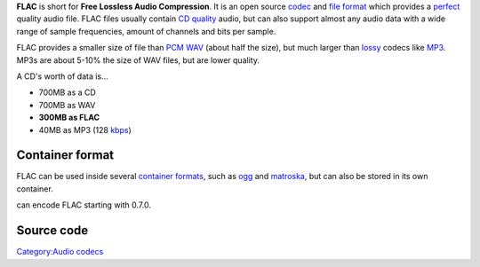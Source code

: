 .. raw:: mediawiki

   {{website|FLAC|https://xiph.org/flac/}}

.. raw:: mediawiki

   {{xiph|FLAC}}

.. raw:: mediawiki

   {{open}}

**FLAC** is short for **Free Lossless Audio Compression**. It is an open source `codec <codec>`__ and `file format <file_format>`__ which provides a `perfect <lossless>`__ quality audio file. FLAC files usually contain `CD quality <CD>`__ audio, but can also support almost any audio data with a wide range of sample frequencies, amount of channels and bits per sample.

FLAC provides a smaller size of file than `PCM <PCM>`__ `WAV <WAV>`__ (about half the size), but much larger than `lossy <lossy>`__ codecs like `MP3 <MP3>`__. MP3s are about 5-10% the size of WAV files, but are lower quality.

A CD's worth of data is...

-  700MB as a CD
-  700MB as WAV
-  **300MB as FLAC**
-  40MB as MP3 (128 `kbps <kbps>`__)

Container format
----------------

.. raw:: mediawiki

   {{mux|id=flac|encoder=y}}

FLAC can be used inside several `container formats <container_format>`__, such as `ogg <ogg>`__ and `matroska <matroska>`__, but can also be stored in its own container.

.. raw:: mediawiki

   {{VLC}}

can encode FLAC starting with 0.7.0.

Source code
-----------

.. raw:: mediawiki

   {{file|modules/demux/flac.c|input demuxer}}

`Category:Audio codecs <Category:Audio_codecs>`__
